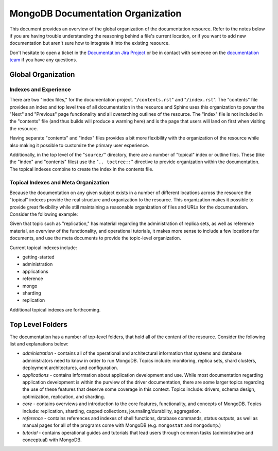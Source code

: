 ==================================
MongoDB Documentation Organization
==================================

This document provides an overview of the global organization of the
documentation resource. Refer to the notes below if you are having
trouble understanding the reasoning behind a file's current location,
or if you want to add new documentation but aren't sure how to
integrate it into the existing resource.

Don't hesitate to open a ticket in the `Documentation Jira Project
<https://jira.mongodb.org/browse/DOCS>`_ or be in contact with someone
on the `documentation team <mailto:docs@10gen.com>`_ if you have any
questions.

Global Organization
-------------------

Indexes and Experience
~~~~~~~~~~~~~~~~~~~~~~

There are two "index files," for the documentation
project. "``/contents.rst``" and "``/index.rst``". The "contents" file
provides an index and top level tree of all documentation in the
resource and Sphinx uses this organization to power the "Next" and
"Previous" page functionality and all overarching outlines of the
resource. The "index" file is not included in the "contents" file (and
thus builds will produce a warning here) and is the page that users
will land on first when visiting the resource.

Having separate "contents" and "index" files provides a bit more
flexibility with the organization of the resource while also making it
possible to customize the primary user experience.

Additionally, in the top level of the "``source/``" directory, there
are a number of "topical" index or outline files. These (like the
"index" and "contents" files) use the "``.. toctree::``" directive to
provide organization within the documentation. The topical indexes
combine to create the index in the contents file.

Topical Indexes and Meta Organization
~~~~~~~~~~~~~~~~~~~~~~~~~~~~~~~~~~~~~

Because the documentation on any given subject exists in a number of
different locations across the resource the "topical" indexes provide
the real structure and organization to the resource. This organization
makes it possible to provide great flexibility while still maintaining
a reasonable organization of files and URLs for the
documentation. Consider the following example:

Given that topic such as "replication," has material regarding the
administration of replica sets, as well as reference material, an
overview of the functionality, and operational tutorials, it makes
more sense to include a few locations for documents, and use the meta
documents to provide the topic-level organization.

Current topical indexes include:

- getting-started
- administration
- applications
- reference
- mongo
- sharding
- replication

Additional topical indexes are forthcoming.

Top Level Folders
-----------------

The documentation has a number of top-level folders, that hold all of
the content of the resource. Consider the following list and
explanations below:

- *administration* - contains all of the operational and architectural
  information that systems and database administrators need to know in
  order to run MongoDB. Topics include: monitoring, replica sets, shard
  clusters, deployment architectures, and configuration.

- *applications* - contains information about application development
  and use. While most documentation regarding application development
  is within the purview of the driver documentation, there are some
  larger topics regarding the use of these features that deserve some
  coverage in this context. Topics include: drivers, schema design,
  optimization, replication, and sharding.

- *core* - contains overviews and introduction to the core features,
  functionality, and concepts of MongoDB. Topics include: replication,
  sharding, capped collections, journaling/durability, aggregation.

- *reference* - contains references and indexes of shell functions,
  database commands, status outputs, as well as manual pages for all
  of the programs come with MongoDB (e.g. ``mongostat`` and
  ``mongodump``.)

- *tutorial* - contains operational guides and tutorials that lead
  users through common tasks (administrative and conceptual) with
  MongoDB.
